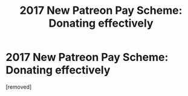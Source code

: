 #+TITLE: 2017 New Patreon Pay Scheme: Donating effectively

* 2017 New Patreon Pay Scheme: Donating effectively
:PROPERTIES:
:Author: ThrowawayPatron
:Score: 1
:DateUnix: 1512762007.0
:DateShort: 2017-Dec-08
:END:
[removed]

